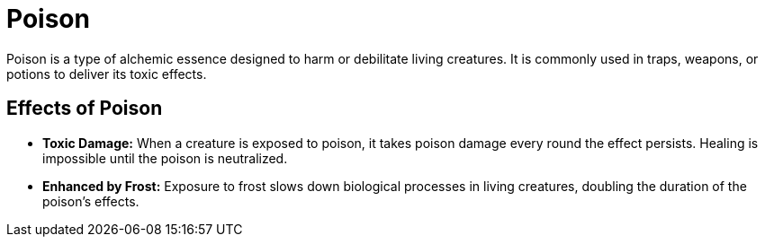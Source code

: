 [[poison]]
= Poison

Poison is a type of alchemic essence designed to harm or debilitate living creatures. It is commonly used in traps, weapons, or potions to deliver its toxic effects.

== Effects of Poison

- **Toxic Damage:** When a creature is exposed to poison, it takes poison damage every round the effect persists. Healing is impossible until the poison is neutralized.

- **Enhanced by Frost:** Exposure to frost slows down biological processes in living creatures, doubling the duration of the poison's effects.
